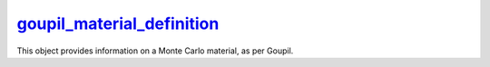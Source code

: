 .. _goupil_material_definition:

`goupil_material_definition`_
=============================

This object provides information on a Monte Carlo material, as per Goupil.

.. c:struct:: goupil_material_definition

   .. c:function:: size_t composition_len(const struct goupil_material_definition * self)

      Indicates the number of distinct atomic elements that make up the
      material.

   .. c:function:: const struct goupil_weighted_element get_composition(const struct goupil_material_definition * self, size_t index)

      Provides information about the atomic element corresponding to the
      specified *index* in the list of elements that make up the material.

   .. c:function:: const char * name(const struct goupil_material_definition * self)

      Returns the material's name.

